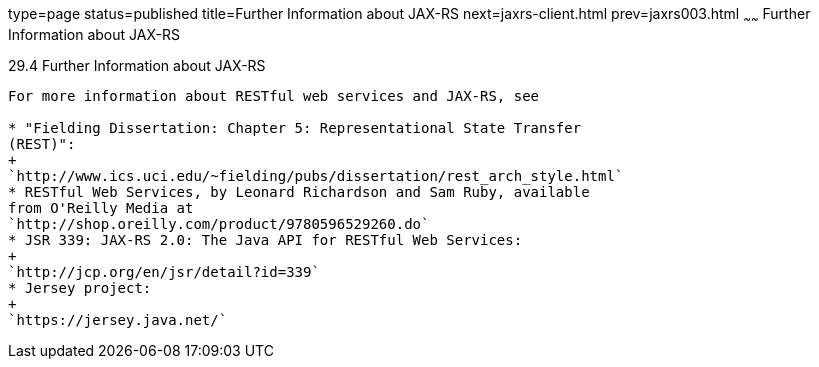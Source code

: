 type=page
status=published
title=Further Information about JAX-RS
next=jaxrs-client.html
prev=jaxrs003.html
~~~~~~
Further Information about JAX-RS
================================

[[GILIZ]]

[[further-information-about-jax-rs]]
29.4 Further Information about JAX-RS
-------------------------------------

For more information about RESTful web services and JAX-RS, see

* "Fielding Dissertation: Chapter 5: Representational State Transfer
(REST)":
+
`http://www.ics.uci.edu/~fielding/pubs/dissertation/rest_arch_style.html`
* RESTful Web Services, by Leonard Richardson and Sam Ruby, available
from O'Reilly Media at
`http://shop.oreilly.com/product/9780596529260.do`
* JSR 339: JAX-RS 2.0: The Java API for RESTful Web Services:
+
`http://jcp.org/en/jsr/detail?id=339`
* Jersey project:
+
`https://jersey.java.net/`


